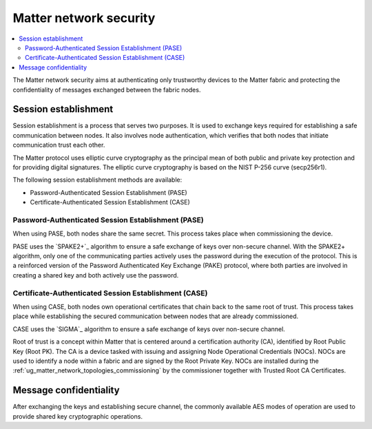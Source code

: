 .. _ug_matter_overview_security:
.. _ug_matter_network_topologies_concepts_security:

Matter network security
#######################

.. contents::
   :local:
   :depth: 2

The Matter network security aims at authenticating only trustworthy devices to the Matter fabric and protecting the confidentiality of messages exchanged between the fabric nodes.

Session establishment
*********************

Session establishment is a process that serves two purposes.
It is used to exchange keys required for establishing a safe communication between nodes.
It also involves node authentication, which verifies that both nodes that initiate communication trust each other.

The Matter protocol uses elliptic curve cryptography as the principal mean of both public and private key protection and for providing digital signatures.
The elliptic curve cryptography is based on the NIST P-256 curve (secp256r1).

The following session establishment methods are available:

* Password-Authenticated Session Establishment (PASE)
* Certificate-Authenticated Session Establishment (CASE)

Password-Authenticated Session Establishment (PASE)
===================================================

When using PASE, both nodes share the same secret.
This process takes place when commissioning the device.

PASE uses the `SPAKE2+`_ algorithm to ensure a safe exchange of keys over non-secure channel.
With the SPAKE2+ algorithm, only one of the communicating parties actively uses the password during the execution of the protocol.
This is a reinforced version of the Password Authenticated Key Exchange (PAKE) protocol, where both parties are involved in creating a shared key and both actively use the password.

Certificate-Authenticated Session Establishment (CASE)
======================================================

When using CASE, both nodes own operational certificates that chain back to the same root of trust.
This process takes place while establishing the secured communication between nodes that are already commissioned.

CASE uses the `SIGMA`_ algorithm to ensure a safe exchange of keys over non-secure channel.

Root of trust is a concept within Matter that is centered around a certification authority (CA), identified by Root Public Key (Root PK).
The CA is a device tasked with issuing and assigning Node Operational Credentials (NOCs).
NOCs are used to identify a node within a fabric and are signed by the Root Private Key.
NOCs are installed during the :ref:`ug_matter_network_topologies_commissioning` by the commissioner together with Trusted Root CA Certificates.

Message confidentiality
***********************

After exchanging the keys and establishing secure channel, the commonly available AES modes of operation are used to provide shared key cryptographic operations.
